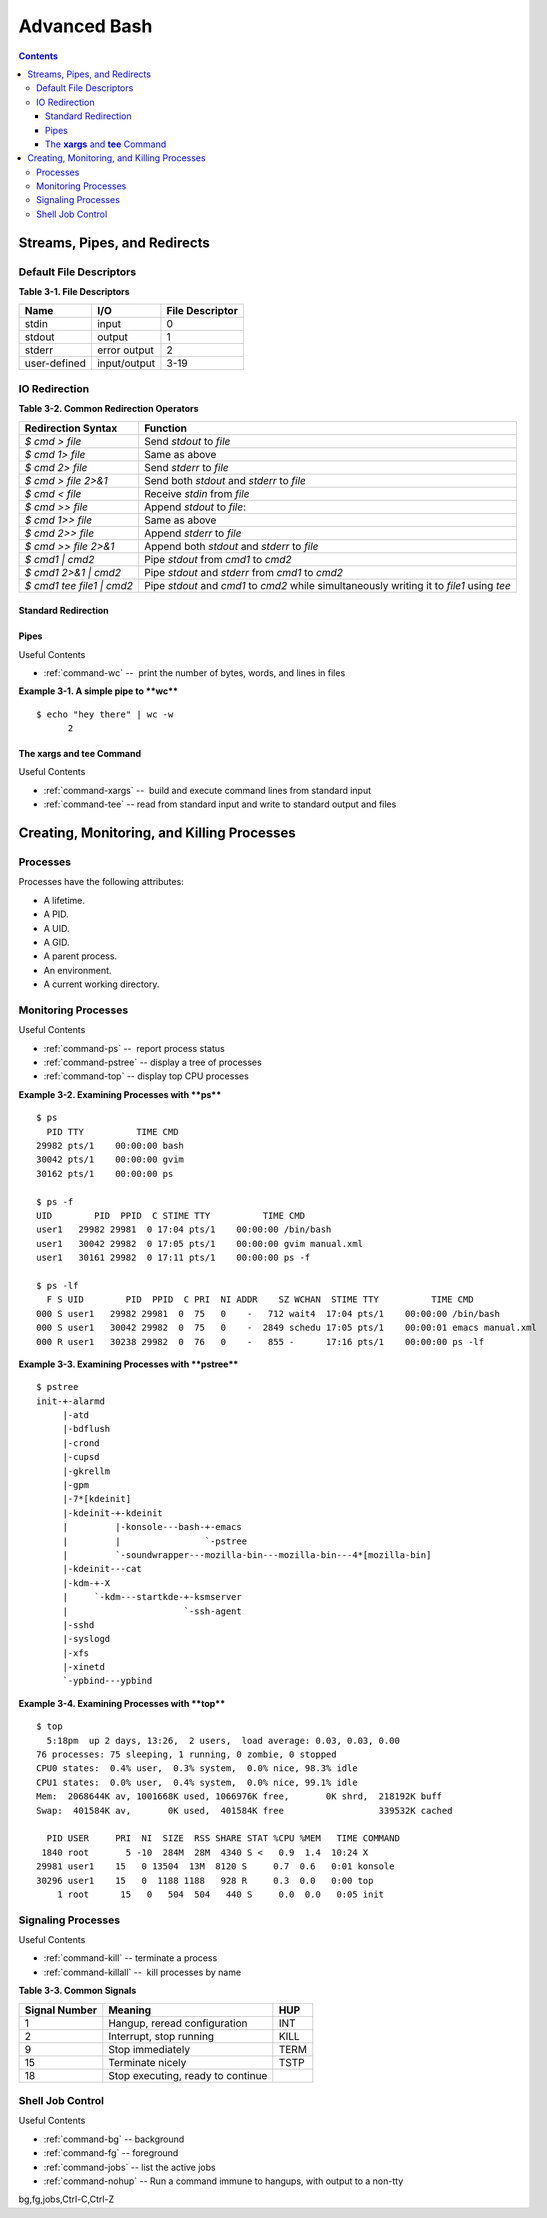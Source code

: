 .. _more-shell:

*************
Advanced Bash
*************

.. contents::

Streams, Pipes, and Redirects
=============================

Default File Descriptors
------------------------

**Table 3-1. File Descriptors**

============  ============  ===============
Name          I/O           File Descriptor
============  ============  ===============
stdin         input         0
stdout        output        1
stderr        error output  2
user-defined  input/output  3-19
============  ============  ===============

IO Redirection
--------------

**Table 3-2. Common Redirection Operators**

===========================   ===============================================
Redirection Syntax            Function
===========================   ===============================================
*$ cmd > file*                 Send *stdout* to *file*            
*$ cmd 1> file*                Same as above
*$ cmd 2> file*                Send *stderr* to *file*
*$ cmd > file 2>&1*            Send both *stdout* and *stderr* to *file*
*$ cmd < file*                 Receive *stdin* from *file*
*$ cmd >> file*                Append *stdout* to *file*:
*$ cmd 1>> file*               Same as above
*$ cmd 2>> file*               Append *stderr* to *file*
*$ cmd >> file 2>&1*           Append both *stdout* and *stderr* to *file*
*$ cmd1 \| cmd2*               Pipe *stdout* from *cmd1* to *cmd2*
*$ cmd1 2>&1 \| cmd2*          Pipe *stdout* and *stderr* from *cmd1* to *cmd2*
*$ cmd1 tee file1 \| cmd2*     Pipe *stdout* and *cmd1* to *cmd2* while
                               simultaneously writing it to *file1*
                               using *tee*
===========================   ===============================================

Standard Redirection
~~~~~~~~~~~~~~~~~~~~

Pipes
~~~~~

Useful Contents

* :ref:`command-wc` --  print the number of bytes, words, and lines in
  files

**Example 3-1. A simple pipe to **wc****

::

        $ echo "hey there" | wc -w
              2
      

The **xargs** and **tee** Command
~~~~~~~~~~~~~~~~~~~~~~~~~~~~~~~~~

Useful Contents

* :ref:`command-xargs` --  build and execute command lines from
  standard input
* :ref:`command-tee` -- read from standard input and write to standard
  output and files



Creating, Monitoring, and Killing Processes
===========================================

Processes
---------

Processes have the following attributes:

-  A lifetime.

-  A PID.

-  A UID.

-  A GID.

-  A parent process.

-  An environment.

-  A current working directory.


Monitoring Processes
--------------------

Useful Contents

* :ref:`command-ps` --  report process status
* :ref:`command-pstree` -- display a tree of processes
* :ref:`command-top` -- display top CPU processes

**Example 3-2. Examining Processes with **ps****

::

        $ ps
          PID TTY          TIME CMD
        29982 pts/1    00:00:00 bash
        30042 pts/1    00:00:00 gvim
        30162 pts/1    00:00:00 ps
        
        $ ps -f
        UID        PID  PPID  C STIME TTY          TIME CMD
        user1   29982 29981  0 17:04 pts/1    00:00:00 /bin/bash
        user1   30042 29982  0 17:05 pts/1    00:00:00 gvim manual.xml
        user1   30161 29982  0 17:11 pts/1    00:00:00 ps -f
        
        $ ps -lf
          F S UID        PID  PPID  C PRI  NI ADDR    SZ WCHAN  STIME TTY          TIME CMD
        000 S user1   29982 29981  0  75   0    -   712 wait4  17:04 pts/1    00:00:00 /bin/bash
        000 S user1   30042 29982  0  75   0    -  2849 schedu 17:05 pts/1    00:00:01 emacs manual.xml
        000 R user1   30238 29982  0  76   0    -   855 -      17:16 pts/1    00:00:00 ps -lf
        
      

**Example 3-3. Examining Processes with **pstree****

::

        $ pstree
        init-+-alarmd
             |-atd
             |-bdflush
             |-crond
             |-cupsd
             |-gkrellm
             |-gpm
             |-7*[kdeinit]
             |-kdeinit-+-kdeinit
             |         |-konsole---bash-+-emacs
             |         |                `-pstree
             |         `-soundwrapper---mozilla-bin---mozilla-bin---4*[mozilla-bin]
             |-kdeinit---cat
             |-kdm-+-X
             |     `-kdm---startkde-+-ksmserver
             |                      `-ssh-agent
             |-sshd
             |-syslogd
             |-xfs
             |-xinetd
             `-ypbind---ypbind
        
      

**Example 3-4. Examining Processes with **top****

::

        $ top
          5:18pm  up 2 days, 13:26,  2 users,  load average: 0.03, 0.03, 0.00
        76 processes: 75 sleeping, 1 running, 0 zombie, 0 stopped
        CPU0 states:  0.4% user,  0.3% system,  0.0% nice, 98.3% idle
        CPU1 states:  0.0% user,  0.4% system,  0.0% nice, 99.1% idle
        Mem:  2068644K av, 1001668K used, 1066976K free,       0K shrd,  218192K buff
        Swap:  401584K av,       0K used,  401584K free                  339532K cached
        
          PID USER     PRI  NI  SIZE  RSS SHARE STAT %CPU %MEM   TIME COMMAND
         1840 root       5 -10  284M  28M  4340 S <   0.9  1.4  10:24 X
        29981 user1    15   0 13504  13M  8120 S     0.7  0.6   0:01 konsole
        30296 user1    15   0  1188 1188   928 R     0.3  0.0   0:00 top
            1 root      15   0   504  504   440 S     0.0  0.0   0:05 init
        
      

Signaling Processes
-------------------

Useful Contents

* :ref:`command-kill` -- terminate a process
* :ref:`command-killall` --  kill processes by name

**Table 3-3. Common Signals**

============= =================================  ====
Signal Number Meaning                            HUP
============= =================================  ====
1             Hangup, reread configuration       INT
2             Interrupt, stop running            KILL
9             Stop immediately                   TERM
15            Terminate nicely                   TSTP
18            Stop executing, ready to continue
============= =================================  ====

.. _tip: **Zombies:**
    Occasionally, a process monitor like **ps** or **top**
    will list a process as a *zombie*. This is a process with has
    gotten stuck while terminating. As you would expect you cannot kill
    a *zombie* as its all ready dead. If an application repeatedly
    becomes a *zombie* when killed, there's a good chance there's an
    underlying bug in the application.


Shell Job Control
-----------------

Useful Contents

* :ref:`command-bg` -- background
* :ref:`command-fg` -- foreground
* :ref:`command-jobs` -- list the active jobs
* :ref:`command-nohup` -- Run a command immune to hangups, with
  output to a non-tty

bg,fg,jobs,Ctrl-C,Ctrl-Z


